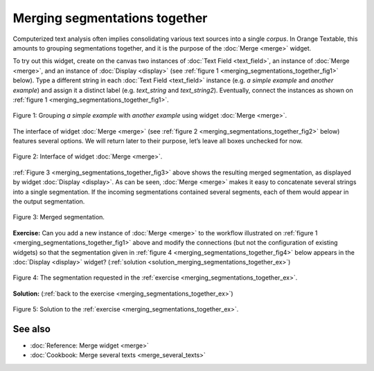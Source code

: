 .. meta::
   :description: Orange Textable documentation, merging segmentations
   :keywords: Orange, Textable, documentation, merging, segmentations

Merging segmentations together
==============================

Computerized text analysis often implies consolidating various text
sources into a single *corpus*. In Orange Textable, this amounts to
grouping segmentations together, and it is the purpose of the
:doc:`Merge <merge>` widget.

To try out this widget, create on the canvas two instances of 
:doc:`Text Field <text_field>`, an instance of
:doc:`Merge <merge>`, and an instance of
:doc:`Display <display>` (see :ref:`figure 1 <merging_segmentations_together_fig1>`
below). Type a different string in each :doc:`Text Field <text_field>`
instance (e.g. *a simple example* and *another example*) and assign it a
distinct label (e.g. *text_string* and *text_string2*). Eventually,
connect the instances as shown on :ref:`figure 1 <merging_segmentations_together_fig1>`.

.. _merging_segmentations_together_fig1:

.. figure:: figures/merge_example_schema.png
    :align: center
    :alt: Schema illustrating the usage of widget Merge
    :scale: 63 %

    Figure 1: Grouping *a simple example* with *another example* using
    widget :doc:`Merge <merge>`.

The interface of widget :doc:`Merge <merge>`
(see :ref:`figure 2 <merging_segmentations_together_fig2>` below) features several options. We will return later to their purpose,
let’s leave all boxes unchecked for now.

.. _merging_segmentations_together_fig2:

.. figure:: figures/merge_example.png
    :align: center
    :alt: Interface of widget Merge

    Figure 2: Interface of widget :doc:`Merge <merge>`.

:ref:`Figure 3 <merging_segmentations_together_fig3>` above shows the resulting merged segmentation, as displayed by widget
:doc:`Display <display>`.
As can be seen, :doc:`Merge <merge>` makes it easy to concatenate several strings into a single segmentation.
If the incoming segmentations contained several segments, each of them
would appear in the output segmentation.

.. _merging_segmentations_together_fig3:

.. figure:: figures/display_merged_example.png
    :align: center
    :alt: Displaying a merged segmentation

    Figure 3: Merged segmentation.

.. _merging_segmentations_together_ex:

**Exercise:** Can you add a new instance of :doc:`Merge <merge>`
to the workflow illustrated on :ref:`figure 1 <merging_segmentations_together_fig1>`
above and modify the connections (but not the configuration of existing
widgets) so that the segmentation given in :ref:`figure 4 <merging_segmentations_together_fig4>`
below appears in the :doc:`Display <display>`
widget? (:ref:`solution <solution_merging_segmentations_together_ex>`)

.. _merging_segmentations_together_fig4:

.. figure:: figures/goal_exercise_merge.png
    :align: center
    :alt: 3 segments: "a simple example", "another example", "another example"

    Figure 4: The segmentation requested in the :ref:`exercise <merging_segmentations_together_ex>`.

.. _solution_merging_segmentations_together_ex:

**Solution:** (:ref:`back to the exercise <merging_segmentations_together_ex>`)

.. figure:: figures/solution_exercise_merge.png
    :align: center
    :alt: New Merge widget takes input from old one and Text field, and sends output to Display
    :scale: 70 %

    Figure 5: Solution to the :ref:`exercise <merging_segmentations_together_ex>`.



See also
-----------------
   
- :doc:`Reference: Merge widget <merge>`
- :doc:`Cookbook: Merge several texts <merge_several_texts>`